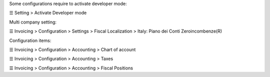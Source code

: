 Some configurations require to activate developer mode:

☰ Setting > Activate Developer mode

Multi company setting:

☰ Invoicing > Configuration > Settings > Fiscal Localization > Italy: Piano dei Conti Zeroincombenze(R)

Configuration items:

☰ Invoicing > Configuration > Accounting > Chart of account

☰ Invoicing > Configuration > Accounting > Taxes

☰ Invoicing > Configuration > Accounting > Fiscal Positions
